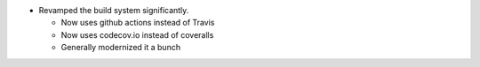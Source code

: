 * Revamped the build system significantly.

  - Now uses github actions instead of Travis
  - Now uses codecov.io instead of coveralls
  - Generally modernized it a bunch
